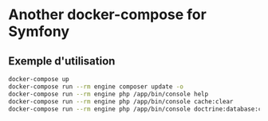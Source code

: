 * Another docker-compose for Symfony

** Exemple d'utilisation

#+BEGIN_SRC sh
docker-compose up
docker-compose run --rm engine composer update -o
docker-compose run --rm engine php /app/bin/console help
docker-compose run --rm engine php /app/bin/console cache:clear
docker-compose run --rm engine php /app/bin/console doctrine:database:create
#+END_SRC
